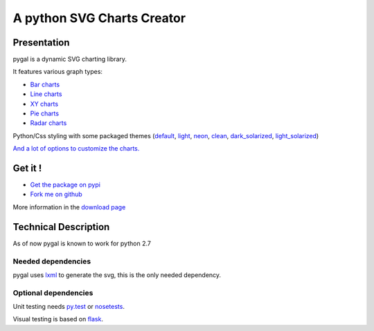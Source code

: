=============================
 A python SVG Charts Creator
=============================

Presentation
============

pygal is a dynamic SVG charting library.


.. class:: thumbs
.. compound:: 

  .. pygal:: 300 200

     chart = pygal.HorizontalBar(y_label_rotation=-25)
     chart.x_labels = 'one', 'two', 'three', 'four', 'five'
     chart.add('red', [1, 2, 3, 1, 2])
     chart.add('green', [4, 3, 0, 1, 2])

  .. pygal:: 300 200

     chart = pygal.Line(x_label_rotation=25, fill=True, style=pygal.style.NeonStyle, interpolate='cubic')
     chart.x_labels = 'one', 'two', 'three', 'four', 'five'
     chart.add('red', [1, 2, 3, 1, 2])
     chart.add('green', [4, 3, 0, 1, 2])

  .. pygal:: 300 200

     chart = pygal.Pie()
     chart.x_labels = 'one', 'two', 'three', 'four', 'five'
     chart.add('red', [1, 2, 3, 1, 2])
     chart.add('green', [4, 3, 0, 1, 2])

  .. pygal:: 300 200

     chart = pygal.Radar(fill=True, style=pygal.style.NeonStyle)
     chart.x_labels = 'one', 'two', 'three', 'four', 'five'
     chart.add('red', [1, 2, 3, 1, 2])
     chart.add('green', [4, 3, 0, 1, 2])


It features various graph types:

- `Bar charts </chart_types/#bar-charts-histograms>`_

- `Line charts </chart_types/#line-charts>`_

- `XY charts </chart_types/#xy-charts>`_

- `Pie charts </chart_types/#pies>`_

- `Radar charts </chart_types/#radar-charts>`_


Python/Css styling with some packaged themes (`default </styles/#default>`_,
`light </styles/#light>`_,
`neon </styles/#neon>`_,
`clean </styles/#clean>`_,
`dark_solarized </styles/#dark-solarized>`_,
`light_solarized </styles/#light-solarized>`_)

`And a lot of options to customize the charts. </basic_customizations>`_


Get it !
========

- `Get the package on pypi <http://pypi.python.org/pypi/pygal/>`_
- `Fork me on github <http://github.com/Kozea/pygal>`_

More information in the `download page </download>`_

Technical Description
=====================

As of now pygal is known to work for python 2.7


Needed dependencies
-------------------

pygal uses `lxml <http://lxml.de/>`_ to generate the svg, this is the only needed dependency.

Optional dependencies
---------------------

Unit testing needs `py.test <http://pytest.org/latest/>`_ or `nosetests <http://readthedocs.org/docs/nose/en/latest/>`_.

Visual testing is based on `flask <http://flask.pocoo.org/>`_.
